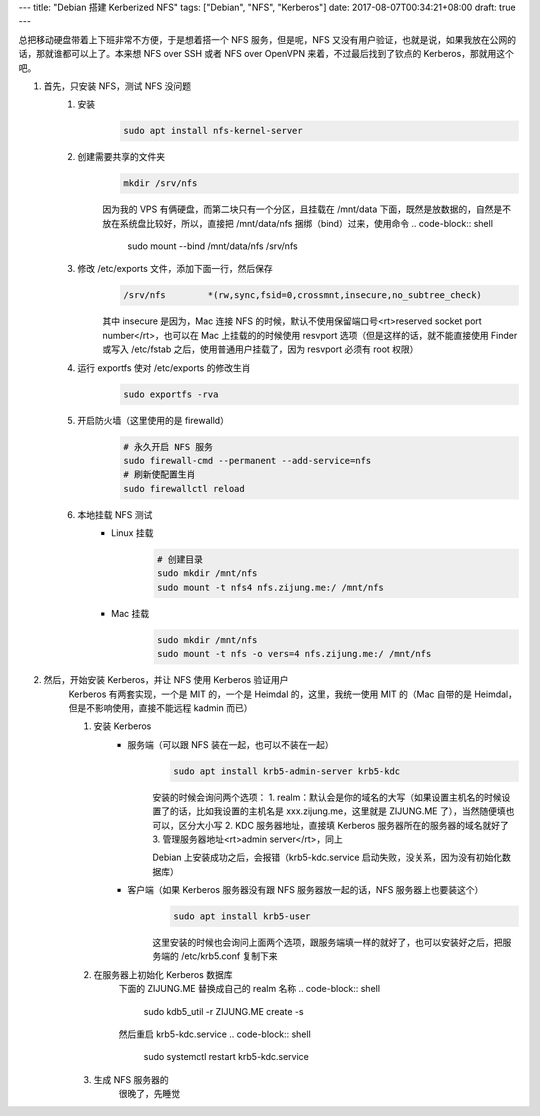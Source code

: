 ---
title: "Debian 搭建 Kerberized NFS"
tags: ["Debian", "NFS", "Kerberos"]
date: 2017-08-07T00:34:21+08:00
draft: true
---

总把移动硬盘带着上下班非常不方便，于是想着搭一个 NFS 服务，但是呢，NFS 又没有用户验证，也就是说，如果我放在公网的话，那就谁都可以上了。本来想 NFS over SSH 或者 NFS over OpenVPN 来着，不过最后找到了钦点的 Kerberos，那就用这个吧。

1. 首先，只安装 NFS，测试 NFS 没问题
    1. 安装
        .. code-block:: shell

            sudo apt install nfs-kernel-server

    2. 创建需要共享的文件夹
        .. code-block:: shell

            mkdir /srv/nfs

        因为我的 VPS 有俩硬盘，而第二块只有一个分区，且挂载在 /mnt/data 下面，既然是放数据的，自然是不放在系统盘比较好，所以，直接把 /mnt/data/nfs 捆绑（bind）过来，使用命令
        .. code-block:: shell

            sudo mount --bind /mnt/data/nfs /srv/nfs

    3. 修改 /etc/exports 文件，添加下面一行，然后保存
        .. code-block::

            /srv/nfs        *(rw,sync,fsid=0,crossmnt,insecure,no_subtree_check)

        其中 insecure 是因为，Mac 连接 NFS 的时候，默认不使用保留端口号<rt>reserved socket port number</rt>，也可以在 Mac 上挂载的的时候使用 resvport 选项（但是这样的话，就不能直接使用 Finder 或写入 /etc/fstab 之后，使用普通用户挂载了，因为 resvport 必须有 root 权限）

    4. 运行 exportfs 使对 /etc/exports 的修改生肖
        .. code-block:: shell

            sudo exportfs -rva

    5. 开启防火墙（这里使用的是 firewalld）
        .. code-block:: shell

            # 永久开启 NFS 服务
            sudo firewall-cmd --permanent --add-service=nfs
            # 刷新使配置生肖
            sudo firewallctl reload

    6. 本地挂载 NFS 测试
        * Linux 挂载
            .. code-block:: shell

                # 创建目录
                sudo mkdir /mnt/nfs
                sudo mount -t nfs4 nfs.zijung.me:/ /mnt/nfs

        * Mac 挂载
            .. code-block:: shell

                sudo mkdir /mnt/nfs
                sudo mount -t nfs -o vers=4 nfs.zijung.me:/ /mnt/nfs

2. 然后，开始安装 Kerberos，并让 NFS 使用 Kerberos 验证用户
    Kerberos 有两套实现，一个是 MIT 的，一个是 Heimdal 的，这里，我统一使用 MIT 的（Mac 自带的是 Heimdal，但是不影响使用，直接不能远程 kadmin 而已）

    1. 安装 Kerberos
        * 服务端（可以跟 NFS 装在一起，也可以不装在一起）
            .. code-block:: shell

                sudo apt install krb5-admin-server krb5-kdc

            安装的时候会询问两个选项：
            1. realm：默认会是你的域名的大写（如果设置主机名的时候设置了的话，比如我设置的主机名是 xxx.zijung.me，这里就是 ZIJUNG.ME 了），当然随便填也可以，区分大小写
            2. KDC 服务器地址，直接填 Kerberos 服务器所在的服务器的域名就好了
            3. 管理服务器地址<rt>admin server</rt>，同上

            Debian 上安装成功之后，会报错（krb5-kdc.service 启动失败，没关系，因为没有初始化数据库）

        * 客户端（如果 Kerberos 服务器没有跟 NFS 服务器放一起的话，NFS 服务器上也要装这个）
            .. code-block:: shell

                sudo apt install krb5-user

            这里安装的时候也会询问上面两个选项，跟服务端填一样的就好了，也可以安装好之后，把服务端的 /etc/krb5.conf 复制下来

    2. 在服务器上初始化 Kerberos 数据库
        下面的 ZIJUNG.ME 替换成自己的 realm 名称
        .. code-block:: shell

            sudo kdb5_util -r ZIJUNG.ME create -s

        然后重启 krb5-kdc.service
        .. code-block:: shell

            sudo systemctl restart krb5-kdc.service


    3. 生成 NFS 服务器的 
        很晚了，先睡觉
